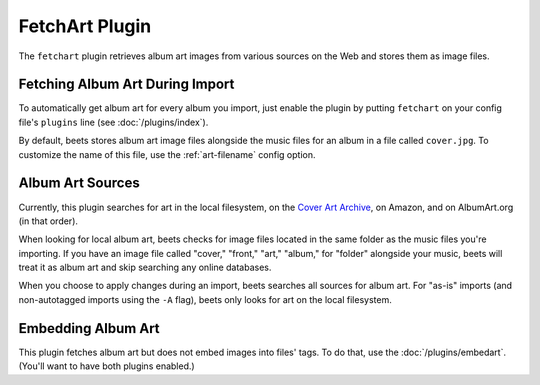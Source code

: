 FetchArt Plugin
===============

The ``fetchart`` plugin retrieves album art images from various sources on the
Web and stores them as image files.

Fetching Album Art During Import
--------------------------------

To automatically get album art for every album you import, just enable the
plugin by putting ``fetchart`` on your config file's ``plugins`` line (see
:doc:`/plugins/index`).

By default, beets stores album art image files alongside the music files for an
album in a file called ``cover.jpg``. To customize the name of this file, use
the :ref:`art-filename` config option.

Album Art Sources
-----------------

Currently, this plugin searches for art in the local filesystem, on the `Cover
Art Archive`_, on Amazon, and on AlbumArt.org (in that order).

.. _Cover Art Archive: http://coverartarchive.org/

When looking for local album art, beets checks for image files located in the
same folder as the music files you're importing. If you have an image file
called "cover," "front," "art," "album," for "folder" alongside your music,
beets will treat it as album art and skip searching any online databases.

When you choose to apply changes during an import, beets searches all sources
for album art. For "as-is" imports (and non-autotagged imports using the ``-A``
flag), beets only looks for art on the local filesystem.

Embedding Album Art
-------------------

This plugin fetches album art but does not embed images into files' tags. To do
that, use the :doc:`/plugins/embedart`. (You'll want to have both plugins
enabled.)
